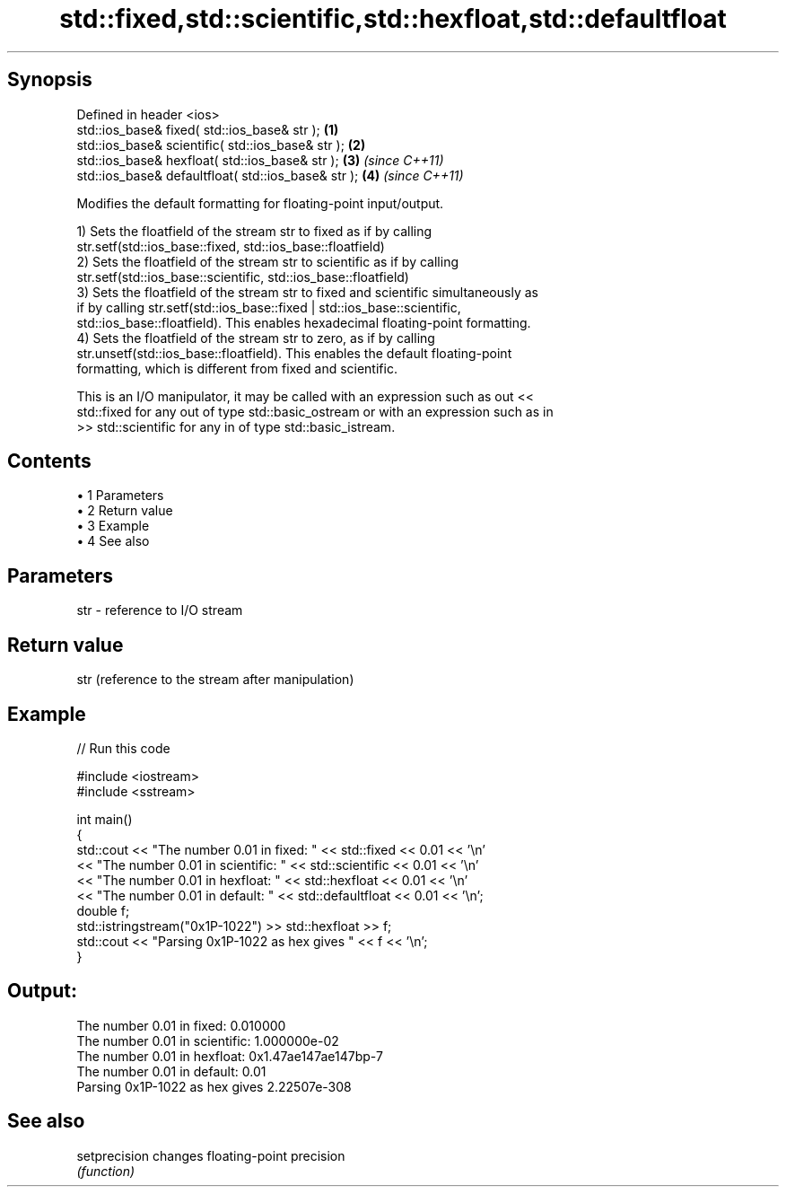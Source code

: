 .TH std::fixed,std::scientific,std::hexfloat,std::defaultfloat 3 "Apr 19 2014" "1.0.0" "C++ Standard Libary"
.SH Synopsis
   Defined in header <ios>
   std::ios_base& fixed( std::ios_base& str );        \fB(1)\fP
   std::ios_base& scientific( std::ios_base& str );   \fB(2)\fP
   std::ios_base& hexfloat( std::ios_base& str );     \fB(3)\fP \fI(since C++11)\fP
   std::ios_base& defaultfloat( std::ios_base& str ); \fB(4)\fP \fI(since C++11)\fP

   Modifies the default formatting for floating-point input/output.

   1) Sets the floatfield of the stream str to fixed as if by calling
   str.setf(std::ios_base::fixed, std::ios_base::floatfield)
   2) Sets the floatfield of the stream str to scientific as if by calling
   str.setf(std::ios_base::scientific, std::ios_base::floatfield)
   3) Sets the floatfield of the stream str to fixed and scientific simultaneously as
   if by calling str.setf(std::ios_base::fixed | std::ios_base::scientific,
   std::ios_base::floatfield). This enables hexadecimal floating-point formatting.
   4) Sets the floatfield of the stream str to zero, as if by calling
   str.unsetf(std::ios_base::floatfield). This enables the default floating-point
   formatting, which is different from fixed and scientific.

   This is an I/O manipulator, it may be called with an expression such as out <<
   std::fixed for any out of type std::basic_ostream or with an expression such as in
   >> std::scientific for any in of type std::basic_istream.

.SH Contents

     • 1 Parameters
     • 2 Return value
     • 3 Example
     • 4 See also

.SH Parameters

   str - reference to I/O stream

.SH Return value

   str (reference to the stream after manipulation)

.SH Example

   
// Run this code

 #include <iostream>
 #include <sstream>

 int main()
 {
     std::cout << "The number 0.01 in fixed:      " << std::fixed << 0.01 << '\\n'
               << "The number 0.01 in scientific: " << std::scientific << 0.01 << '\\n'
               << "The number 0.01 in hexfloat:   " << std::hexfloat << 0.01 << '\\n'
               << "The number 0.01 in default:    " << std::defaultfloat << 0.01 << '\\n';
     double f;
     std::istringstream("0x1P-1022") >> std::hexfloat >> f;
     std::cout << "Parsing 0x1P-1022 as hex gives " << f << '\\n';
 }

.SH Output:

 The number 0.01 in fixed:      0.010000
 The number 0.01 in scientific: 1.000000e-02
 The number 0.01 in hexfloat:   0x1.47ae147ae147bp-7
 The number 0.01 in default:    0.01
 Parsing 0x1P-1022 as hex gives 2.22507e-308

.SH See also

   setprecision changes floating-point precision
                \fI(function)\fP
